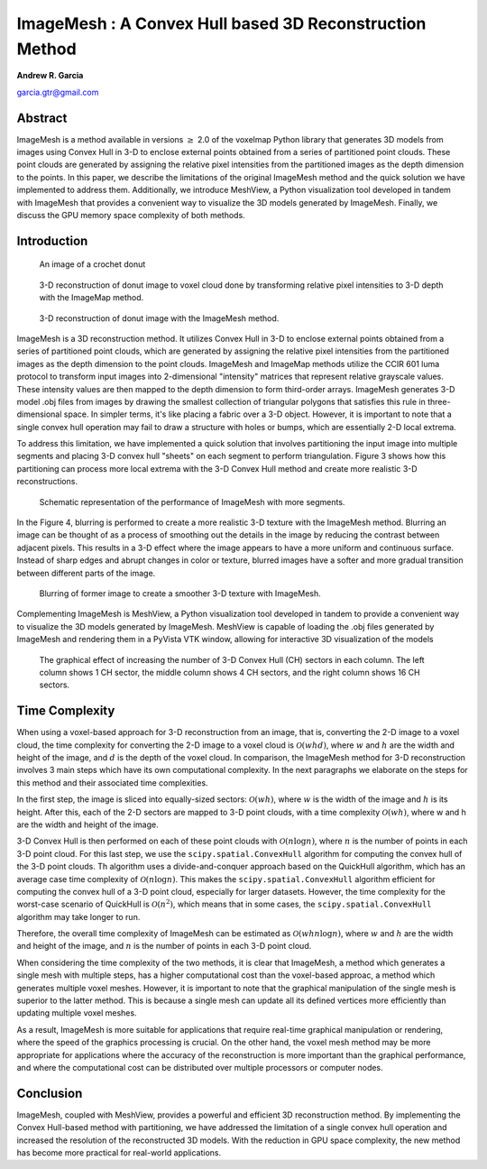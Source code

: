 ImageMesh : A Convex Hull based 3D Reconstruction Method
============================================================

**Andrew R. Garcia**

garcia.gtr@gmail.com

.. 
  last web revision: Dec 2022
  revised as whitepaper: Mar 2023

Abstract
-------------------------------

ImageMesh is a method available in versions :math:`\ge` 2.0 of the voxelmap Python library that generates 3D models from images using Convex Hull in 3-D to enclose external 
points obtained from a series of partitioned point clouds. These point clouds are generated by assigning the relative pixel intensities from the partitioned images 
as the depth dimension to the points. In this paper, we describe the limitations of the original ImageMesh method and the quick solution we have implemented to address them. 
Additionally, we introduce MeshView, a Python visualization tool developed in tandem with ImageMesh that provides a convenient way to visualize the 3D models generated by ImageMesh.
Finally, we discuss the GPU memory space complexity of both methods.


Introduction
-----------------

.. figure:: ../img/imagemesh/donut.png
  :width: 250
  :alt: Image of a Donut

  An image of a crochet donut 


.. figure:: ../img/imagemesh/donut_imagemap.png
  :width: 250
  :alt: ImageMesh 3D Mesh Transformation of Donut Image

  3-D reconstruction of donut image to voxel cloud done by transforming relative pixel intensities to 3-D depth with the ImageMap method.

.. figure:: ../img/imagemesh/donut_imagemesh.png
  :width: 250
  :alt: ImageMesh 3D Mesh Transformation of Donut Image

  3-D reconstruction of donut image with the ImageMesh method.


ImageMesh is a 3D reconstruction method. It utilizes Convex Hull in 3-D to enclose external points obtained from a series of partitioned point clouds, 
which are generated by assigning the relative pixel intensities from the partitioned images as the depth dimension to the point clouds.
ImageMesh and ImageMap methods utilize the CCIR 601 luma protocol to transform input images into 2-dimensional "intensity" matrices that represent relative grayscale values. 
These intensity values are then mapped to the depth dimension to form third-order arrays.
ImageMesh generates 3-D model .obj files from images by drawing the smallest collection of triangular polygons that satisfies this rule in three-dimensional space. 
In simpler terms, it's like placing a fabric over a 3-D object. However, it is important to note that a single convex hull operation may fail to draw a structure with holes or bumps,
which are essentially 2-D local extrema.



To address this limitation, we have implemented a quick solution that involves partitioning the input image into multiple segments and placing 3-D convex hull "sheets" on each segment to perform triangulation. 
Figure 3 shows how this partitioning can process more local extrema with the 3-D Convex Hull method and create more realistic 3-D reconstructions. 


.. figure:: ../img/imagemesh/method.png
  :width: 550
  :alt: ImageMesh method

  Schematic representation of the performance of ImageMesh with more segments. 

In the Figure 4, blurring is performed to create a more realistic 3-D texture with the ImageMesh method. 
Blurring an image can be thought of as a process of smoothing out the details in the image by reducing the contrast between adjacent pixels.
This results in a 3-D effect where the image appears to have a more uniform and continuous surface. 
Instead of sharp edges and abrupt changes in color or texture, blurred images have a softer and more gradual transition between different parts of the image.

.. figure:: ../img/imagemesh/landim.png
  :width: 550
  :alt: Land IM

  Blurring of former image to create a smoother 3-D texture with ImageMesh. 


Complementing ImageMesh is MeshView, a Python visualization tool developed in tandem to provide a convenient way to visualize the 3D models generated by ImageMesh. 
MeshView is capable of loading the .obj files generated by ImageMesh and rendering them in a PyVista VTK window, allowing for interactive 3D visualization of the models


.. figure:: ../img/imagemesh/sectors.png
  :width: 550
  :alt: ImageMesh sectors
  
  The graphical effect of increasing the number of 3-D Convex Hull (CH) sectors in each column. The left column shows 1 CH sector, the middle column shows 4 CH sectors, and the right column shows 16 CH sectors.

.. 
  GPU Memory Space Complexity
  --------------------------------

  In this section, we will discuss the GPU memory space complexity of the two methods used in ImageMesh. The voxel-per-pixel method used in earlier versions of ImageMesh
  involves rendering a cube from every "n" input point, with each cube comprising 12 triangles in computer graphics. As a result, the GPU space complexity of this method is 
  :math:`\mathcal{O}(12 n)`

  To improve on this method, the new Convex Hull method uses the input points as vertices to form triangles that make up a polyhedron in 3-D space. Additionally, 
  this method partitions the image into "s" sectors to increase resolution. The space complexity of the new method approximates to
  :math:`\mathcal{O}(n \sqrt{s}/3)`
  , which is significantly
  lower than the voxel-per-pixel method. 

  .. _fig-main:

  .. figure:: ../img/imagemesh/space_complexity.png
    :width: 500
    :alt: GPU Space Complexity

    Space complexity for graphics represented by the number of simplices made for the 3-D model from an image with :math:`x` number of pixels.

  In simpler terms, the new method reduces the amount of GPU memory required to generate 3D models from images, making it more efficient and scalable for large datasets. 
  This reduction in GPU memory space complexity is a significant advantage of the Convex Hull method over the voxel-per-pixel method.


Time Complexity
----------------------

When using a voxel-based approach for 3-D reconstruction from an image, that is, converting the 2-D image to a voxel cloud, the time complexity for converting 
the 2-D image to a voxel cloud is :math:`\mathcal{O}(w h d)`, where :math:`w` and :math:`h` are the width and height of the image, and :math:`d` is the depth of the voxel cloud. 
In comparison, the ImageMesh method for 3-D reconstruction involves 3 main steps which have its own computational complexity. In the next paragraphs 
we elaborate on the steps for this method and their associated time complexities. 

In the first step, the image is sliced into equally-sized sectors: :math:`\mathcal{O}(w h)`, where :math:`w` is the width of the image and :math:`h` is its height. After this, 
each of the 2-D sectors are mapped to 3-D point clouds, with a time complexity :math:`\mathcal{O}(w h)`, where w and h are the width and height of the image. 

3-D Convex Hull is then performed on each of these point clouds with :math:`\mathcal{O}(n \log n)`, where :math:`n` is the number of points in each 3-D point cloud.
For this last step, we use the ``scipy.spatial.ConvexHull`` algorithm for computing the convex hull of the 3-D point clouds. Th algorithm uses a 
divide-and-conquer approach based on the QuickHull algorithm, which has an average case time complexity of :math:`\mathcal{O}(n \log n)`.
This makes the ``scipy.spatial.ConvexHull`` algorithm efficient for computing the convex hull of a 3-D point cloud, especially for larger datasets.
However, the time complexity for the worst-case scenario of QuickHull is :math:`\mathcal{O}(n^2)`, which means that in some cases, the ``scipy.spatial.ConvexHull`` algorithm may take longer to run.

Therefore, the overall time complexity of ImageMesh can be estimated as :math:`\mathcal{O}(w h n \log n)`, 
where :math:`w` and :math:`h` are the width and height of the image, and :math:`n` is the number of points in each 3-D point cloud.


When considering the time complexity of the two methods, it is clear that ImageMesh, a method which generates a single mesh with multiple steps, 
has a higher computational cost than the voxel-based approac, a method which generates multiple voxel meshes. However, it is important to note that 
the graphical manipulation of the single mesh is superior to the latter method. This is because a single mesh can update all its defined vertices
more efficiently than updating multiple voxel meshes.

As a result, ImageMesh is more suitable for applications that require real-time graphical
manipulation or rendering, where the speed of the graphics processing is crucial. On the other hand, the voxel mesh method may be more appropriate
for applications where the accuracy of the reconstruction is more important than the graphical performance, and where the computational cost can be 
distributed over multiple processors or computer nodes.



Conclusion
-----------------

ImageMesh, coupled with MeshView, provides a powerful and efficient 3D reconstruction method. By implementing the Convex Hull-based method with partitioning,
we have addressed the limitation of a single convex hull operation and increased the resolution of the reconstructed 3D models. With the reduction in GPU space complexity,
the new method has become more practical for real-world applications.

